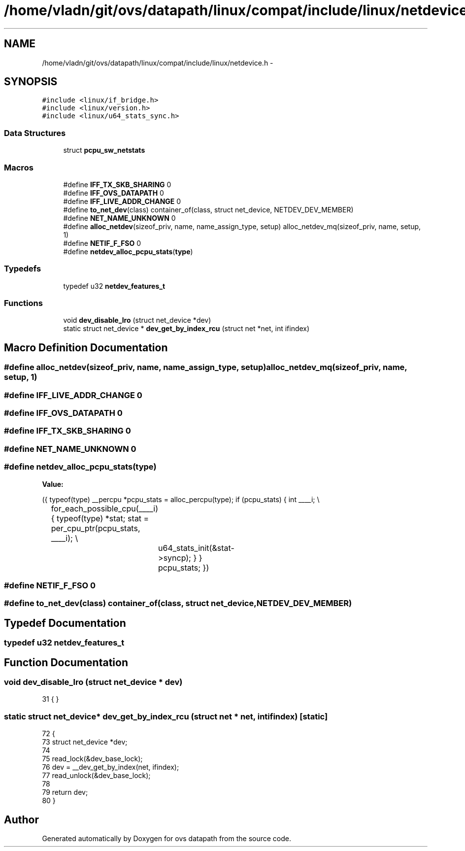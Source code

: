 .TH "/home/vladn/git/ovs/datapath/linux/compat/include/linux/netdevice.h" 3 "Mon Aug 17 2015" "ovs datapath" \" -*- nroff -*-
.ad l
.nh
.SH NAME
/home/vladn/git/ovs/datapath/linux/compat/include/linux/netdevice.h \- 
.SH SYNOPSIS
.br
.PP
\fC#include <linux/if_bridge\&.h>\fP
.br
\fC#include <linux/version\&.h>\fP
.br
\fC#include <linux/u64_stats_sync\&.h>\fP
.br

.SS "Data Structures"

.in +1c
.ti -1c
.RI "struct \fBpcpu_sw_netstats\fP"
.br
.in -1c
.SS "Macros"

.in +1c
.ti -1c
.RI "#define \fBIFF_TX_SKB_SHARING\fP   0"
.br
.ti -1c
.RI "#define \fBIFF_OVS_DATAPATH\fP   0"
.br
.ti -1c
.RI "#define \fBIFF_LIVE_ADDR_CHANGE\fP   0"
.br
.ti -1c
.RI "#define \fBto_net_dev\fP(class)   container_of(class, struct net_device, NETDEV_DEV_MEMBER)"
.br
.ti -1c
.RI "#define \fBNET_NAME_UNKNOWN\fP   0"
.br
.ti -1c
.RI "#define \fBalloc_netdev\fP(sizeof_priv,  name,  name_assign_type,  setup)   alloc_netdev_mq(sizeof_priv, name, setup, 1)"
.br
.ti -1c
.RI "#define \fBNETIF_F_FSO\fP   0"
.br
.ti -1c
.RI "#define \fBnetdev_alloc_pcpu_stats\fP(\fBtype\fP)"
.br
.in -1c
.SS "Typedefs"

.in +1c
.ti -1c
.RI "typedef u32 \fBnetdev_features_t\fP"
.br
.in -1c
.SS "Functions"

.in +1c
.ti -1c
.RI "void \fBdev_disable_lro\fP (struct net_device *dev)"
.br
.ti -1c
.RI "static struct net_device * \fBdev_get_by_index_rcu\fP (struct net *net, int ifindex)"
.br
.in -1c
.SH "Macro Definition Documentation"
.PP 
.SS "#define alloc_netdev(sizeof_priv, name, name_assign_type, setup)   alloc_netdev_mq(sizeof_priv, name, setup, 1)"

.SS "#define IFF_LIVE_ADDR_CHANGE   0"

.SS "#define IFF_OVS_DATAPATH   0"

.SS "#define IFF_TX_SKB_SHARING   0"

.SS "#define NET_NAME_UNKNOWN   0"

.SS "#define netdev_alloc_pcpu_stats(\fBtype\fP)"
\fBValue:\fP
.PP
.nf
({                              \
    typeof(type) __percpu *pcpu_stats = alloc_percpu(type); \
    if (pcpu_stats) {                   \
        int ____i;                  \\
		for_each_possible_cpu(____i) {            \
            typeof(type) *stat;         \
            stat = per_cpu_ptr(pcpu_stats, ____i);  \\
			u64_stats_init(&stat->syncp);        \
        }                       \
    }                           \
    pcpu_stats;                     \
})
.fi
.SS "#define NETIF_F_FSO   0"

.SS "#define to_net_dev(class)   container_of(class, struct net_device, NETDEV_DEV_MEMBER)"

.SH "Typedef Documentation"
.PP 
.SS "typedef u32 \fBnetdev_features_t\fP"

.SH "Function Documentation"
.PP 
.SS "void dev_disable_lro (struct net_device * dev)"

.PP
.nf
31 { }
.fi
.SS "static struct net_device* dev_get_by_index_rcu (struct net * net, int ifindex)\fC [static]\fP"

.PP
.nf
72 {
73     struct net_device *dev;
74 
75     read_lock(&dev_base_lock);
76     dev = __dev_get_by_index(net, ifindex);
77     read_unlock(&dev_base_lock);
78 
79     return dev;
80 }
.fi
.SH "Author"
.PP 
Generated automatically by Doxygen for ovs datapath from the source code\&.
